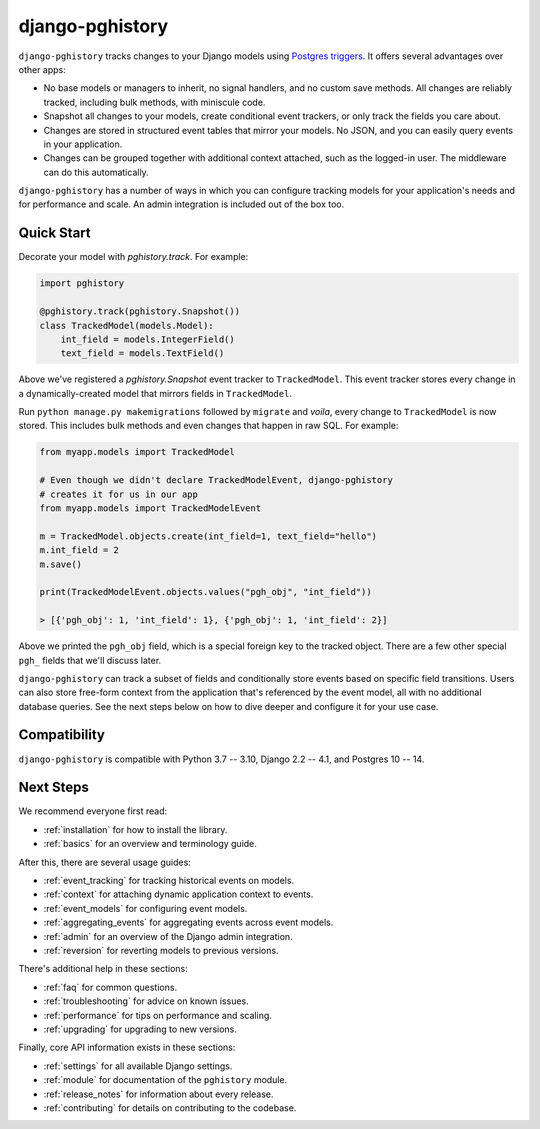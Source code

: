 django-pghistory
================

``django-pghistory`` tracks changes to your Django models
using `Postgres triggers <https://www.postgresql.org/docs/current/sql-createtrigger.html>`__.
It offers several advantages over other apps:

* No base models or managers to inherit, no signal handlers, and no custom save methods.
  All changes are reliably tracked, including bulk methods, with miniscule code.
* Snapshot all changes to your models, create conditional event trackers, or only
  track the fields you care about.
* Changes are stored in structured event tables that mirror your models. No JSON, and you
  can easily query events in your application.
* Changes can be grouped together with additional context attached, such as the logged-in
  user. The middleware can do this automatically.

``django-pghistory`` has a number of ways in which you can configure tracking models
for your application's needs and for performance and scale. An admin integration
is included out of the box too.

.. _quick_start:

Quick Start
-----------

Decorate your model with `pghistory.track`. For example:

.. code-block:: python

    import pghistory

    @pghistory.track(pghistory.Snapshot())
    class TrackedModel(models.Model):
        int_field = models.IntegerField()
        text_field = models.TextField()


Above we've registered a `pghistory.Snapshot` event tracker to ``TrackedModel``.
This event tracker stores every change in a dynamically-created
model that mirrors fields in ``TrackedModel``.

Run ``python manage.py makemigrations`` followed by ``migrate`` and
*voila*, every change to ``TrackedModel`` is now stored. This includes bulk
methods and even changes that happen in raw SQL. For example:

.. code-block:: python

    from myapp.models import TrackedModel

    # Even though we didn't declare TrackedModelEvent, django-pghistory
    # creates it for us in our app
    from myapp.models import TrackedModelEvent

    m = TrackedModel.objects.create(int_field=1, text_field="hello")
    m.int_field = 2
    m.save()

    print(TrackedModelEvent.objects.values("pgh_obj", "int_field"))

    > [{'pgh_obj': 1, 'int_field': 1}, {'pgh_obj': 1, 'int_field': 2}]

Above we printed the ``pgh_obj`` field, which is a special foreign key to the tracked
object. There are a few other special ``pgh_`` fields that we'll discuss later.

``django-pghistory`` can track a subset of fields and conditionally store events
based on specific field transitions. Users can also store free-form context
from the application that's referenced by the event model, all with no additional
database queries. See the next steps below on how to dive deeper and configure it
for your use case.

Compatibility
-------------

``django-pghistory`` is compatible with Python 3.7 -- 3.10, Django 2.2 -- 4.1, and Postgres 10 -- 14.

Next Steps
----------

We recommend everyone first read:

* :ref:`installation` for how to install the library.
* :ref:`basics` for an overview and terminology guide.

After this, there are several usage guides:

* :ref:`event_tracking` for tracking historical events on models.
* :ref:`context` for attaching dynamic application context to events.
* :ref:`event_models` for configuring event models.
* :ref:`aggregating_events` for aggregating events across event models.
* :ref:`admin` for an overview of the Django admin integration.
* :ref:`reversion` for reverting models to previous versions.

There's additional help in these sections:

* :ref:`faq` for common questions.
* :ref:`troubleshooting` for advice on known issues.
* :ref:`performance` for tips on performance and scaling.
* :ref:`upgrading` for upgrading to new versions.

Finally, core API information exists in these sections:

* :ref:`settings` for all available Django settings.
* :ref:`module` for documentation of the ``pghistory`` module.
* :ref:`release_notes` for information about every release.
* :ref:`contributing` for details on contributing to the codebase.

